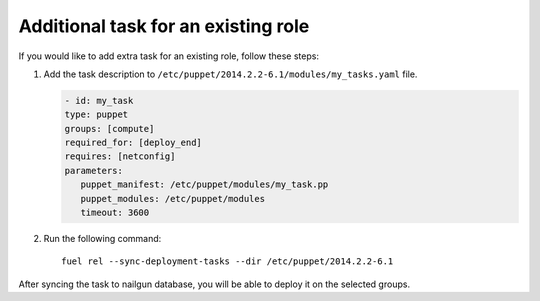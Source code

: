 .. _0040-add-task:

Additional task for an existing role
------------------------------------

If you would like to add extra task for
an existing role, follow these steps:

#. Add the task description to
   ``/etc/puppet/2014.2.2-6.1/modules/my_tasks.yaml`` file.

   .. code-block:: yaml

      - id: my_task
      type: puppet
      groups: [compute]
      required_for: [deploy_end]
      requires: [netconfig]
      parameters:
         puppet_manifest: /etc/puppet/modules/my_task.pp
         puppet_modules: /etc/puppet/modules
         timeout: 3600

#. Run the following command:

   ::

      fuel rel --sync-deployment-tasks --dir /etc/puppet/2014.2.2-6.1

After syncing the task to nailgun database, you will be able to deploy it on
the selected groups.
